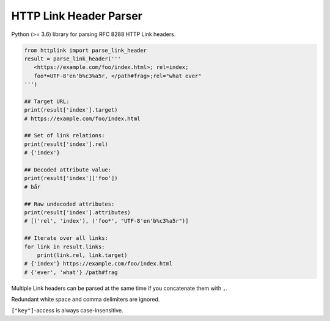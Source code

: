 HTTP Link Header Parser
=======================

Python (>= 3.6) library for parsing RFC 8288 HTTP Link headers.

.. code-block:: python3

    from httplink import parse_link_header
    result = parse_link_header('''
       <https://example.com/foo/index.html>; rel=index;
       foo*=UTF-8'en'b%c3%a5r, </path#frag>;rel="what ever"
    ''')

    ## Target URL:
    print(result['index'].target)
    # https://example.com/foo/index.html

    ## Set of link relations:
    print(result['index'].rel)
    # {'index'}

    ## Decoded attribute value:
    print(result['index']['foo'])
    # bår

    ## Raw undecoded attributes:
    print(result['index'].attributes)
    # [('rel', 'index'), ('foo*', "UTF-8'en'b%c3%a5r")]

    ## Iterate over all links:
    for link in result.links:
        print(link.rel, link.target)
    # {'index'} https://example.com/foo/index.html
    # {'ever', 'what'} /path#frag


Multiple Link headers can be parsed at the same time if you concatenate them with ``,``.

Redundant white space and comma delimiters are ignored.

``["key"]``-access is always case-insensitive.
